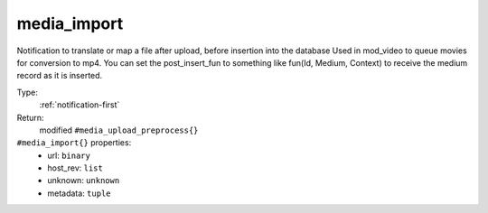 .. _media_import:

media_import
^^^^^^^^^^^^

Notification to translate or map a file after upload, before insertion into the database 
Used in mod_video to queue movies for conversion to mp4. 
You can set the post_insert_fun to something like fun(Id, Medium, Context) to receive the 
medium record as it is inserted. 


Type: 
    :ref:`notification-first`

Return: 
    modified ``#media_upload_preprocess{}``

``#media_import{}`` properties:
    - url: ``binary``
    - host_rev: ``list``
    - unknown: ``unknown``
    - metadata: ``tuple``
